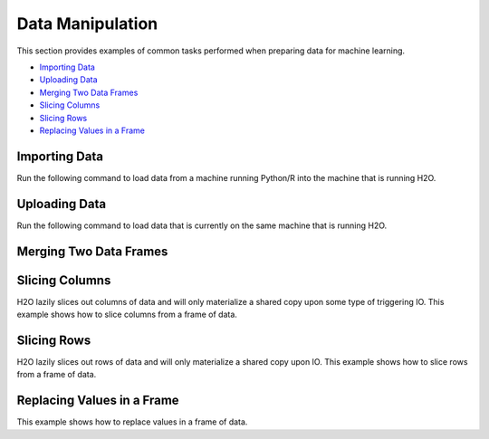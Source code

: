 Data Manipulation
=================

This section provides examples of common tasks performed when preparing data for machine learning. 

-  `Importing Data`_
-  `Uploading Data`_
-  `Merging Two Data Frames`_
-  `Slicing Columns`_
-  `Slicing Rows`_
-  `Replacing Values in a Frame`_


Importing Data
--------------

Run the following command to load data from a machine running Python/R into the machine that is running H2O. 

.. example-code::
   .. code-block:: h2o-r
	
	  library(h2o)
	  h2o.init()
	  airlinesURL = "https://s3.amazonaws.com/h2o-airlines-unpacked/allyears2k.csv" 
	  airlines.hex = h2o.importFile(path = airlinesURL, destination_frame = "airlines.hex")
	  
   .. code-block:: h2o-python
   
	   import h2o
	   h2o.init()
	   path = "data/iris/allyears2k.csv"
	   df = h2o.import_file(path=path)



Uploading Data
--------------

Run the following command to load data that is currently on the same machine that is running H2O. 

.. example-code::
   .. code-block:: h2o-r
	
	  library(h2o)
	  h2o.init()
	  irisPath = system.file("extdata", "iris.csv", package="h2o")
	  iris.hex = h2o.uploadFile(path = irisPath, destination_frame = iris.hex")
	  
   .. code-block:: h2o-python
   
	   import h2o
	   h2o.init()
	   df = h2o.upload_file("../../SmallData/iris.csv")


Merging Two Data Frames
-----------------------



Slicing Columns
---------------

H2O lazily slices out columns of data and will only materialize a shared copy upon some type of triggering IO. This example shows how to slice columns from a frame of data.

.. example-code::
   .. code-block:: h2o-R
	
	  library(h2o)
	  path <- "data/iris/iris_wheader.csv"
	  h2o.init()
	  df <- h2o.importFile(path)
 	  
	  # slice 1 column by index
	  c1 <- df[,1]
	  
	  # slice 1 column by name
	  c1_1 <- df[, "sepal_len"]
 	  
	  # slice cols by vector of indexes
	  cols <- df[, 1:4]
	  
	  # slice cols by vector of names
	  cols_1 <- df[, c("sepal_len", "sepal_wid", "petal_len", "petal_wid")]

   .. code-block:: h2o-python
   
	   import h2o
	   h2o.init()
	   path = "data/iris/iris_wheader.csv"
	   df = h2o.import_file(path=path)

	   # slice 1 column by index
	   c1 = df[:,0]

	   # slice 1 column by name
	   c1_1 = df[:, "sepal_len"]

	   # slice cols by list of indexes
	   cols = df[:, range(4)]

	   # slice cols by a list of names
	   cols_1 = df[:, ["sepal_len", "sepal_wid", "petal_len", "petal_wid"]]

Slicing Rows
------------

H2O lazily slices out rows of data and will only materialize a shared copy upon IO. This example shows how to slice rows from a frame of data.

.. example-code::
   .. code-block:: h2o-R
   
	library(h2o)
	path <- "data/iris/iris_wheader.csv"
	h2o.init()
	df <- h2o.importFile(path)

	# slice 1 row by index
	c1 <- df[15,]

	# slice a range of rows
	c1_1 <- df[25:49,]

	# slice with a boolean mask
	mask <- df[,"sepal_len"] < 4.4
	cols <- df[mask,]

	# filter out missing values
	mask <- is.na(df[,"sepal_len"])
	cols <- df[!mask,]

   .. code-block:: h2o-python

	import h2o
	h2o.init()
	path = "data/iris/iris_wheader.csv"
	df = h2o.import_file(path=path)

	# slice 1 row by index
	c1 = df[15,:]

	# slice a ramge of rows
	c1_1 = df[range(25,50,1), :]

	# slice with a boolean mask
	mask = df["sepal_len"] < 4.4
	cols = df[mask,:]

	# filter out missing values
	mask = df["sepal_len"].isna()
	cols = df[~mask,:]  # note how to perform a logical not with the '~'

Replacing Values in a Frame
-------------------------

This example shows how to replace values in a frame of data.    

.. example-code::
   .. code-block:: h2o-R
   
	library(h2o)
	path <- "data/iris/iris_wheader.csv"
	h2o.init()
	df <- h2o.importFile(path)

	# replace a single numerical datum
	df[15,3] <- 2

	# replace a single categorical datum
	# unimplemented as of 3.6.0.8 (tibshirani)

	# replace a whole column
	df[,1] <- 3*df[,1]

	# replace by row mask
	df[df[,"sepal_len"] < 4.4, "sepal_len"] <- 22  # BUG: https://	0xdata.atlassian.net/browse/PUBDEV-2520

	# replacement with ifelse
	df[,"sepal_len"] <- h2o.ifelse(df[,"sepal_len"] < 4.4, 22, df[,"sepal_len"])

	# replace missing values with 0
	df[is.na(df[,"sepal_len"]), "sepal_len"] <- 0

	# alternative with ifelse
	df[,"sepal_len"] <- h2o.ifelse(is.na(df[,"sepal_len"]), 0, df[,"sepal_len"])

   .. code-block:: h2o-python

	import h2o
	h2o.init()
	path = "data/iris/iris_wheader.csv"
	df = h2o.import_file(path=path)

	# replace a single numerical datum
	df[14,2] = 2

	# replace a single categorical datum
	# unimplemented as of 3.6.0.8 (tibshirani)

	# replace a whole column
	df[0] = 3*df[0]

	# replace by row mask
	df[df["sepal_len"] < 4.4, "sepal_len"] = 22  # BUG: https://0xdata.atlassian.net/browse/PUBDEV-2520

	# replacement with ifelse
	df["sepal_len"] = (df["sepal_len"] < 4.4).ifelse(22, df["sepal_len"])

	# replace missing values with 0
	df[df["sepal_len"].isna(), "sepal_len"] <- 0

	# alternative with ifelse
	df["sepal_len"] <- (df["sepal_len"].isna()).ifelse(0, df["sepal_len"])  
	# note the parantheses!








